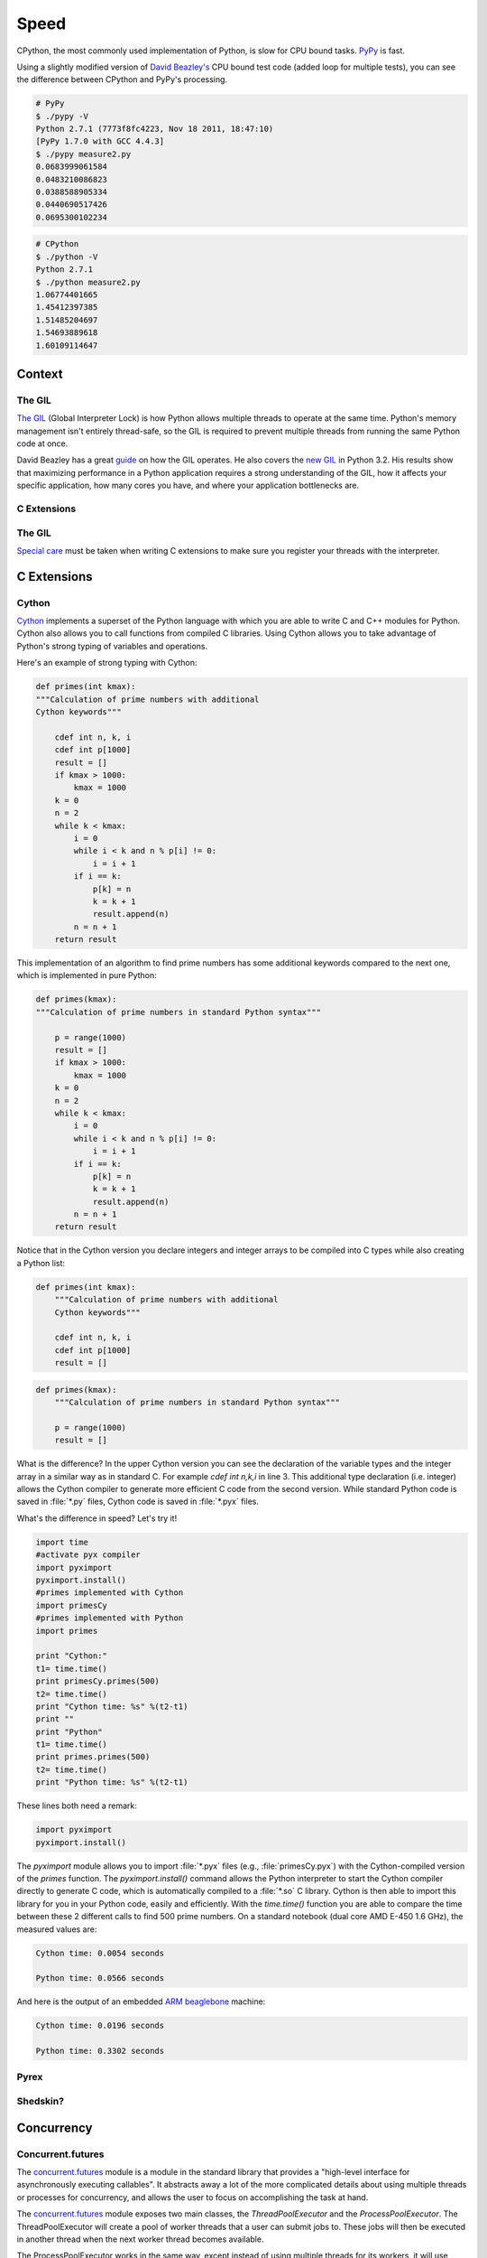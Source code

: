 
#####
Speed
#####

.. image:: /_static/photos/33175625804_e225b90f3e_k_d.jpg

CPython, the most commonly used implementation of Python, is slow for CPU bound
tasks. `PyPy`_ is fast.

Using a slightly modified version of `David Beazley's`_ CPU bound test code
(added loop for multiple tests), you can see the difference between CPython
and PyPy's processing.

.. code-block:: console

   # PyPy
   $ ./pypy -V
   Python 2.7.1 (7773f8fc4223, Nov 18 2011, 18:47:10)
   [PyPy 1.7.0 with GCC 4.4.3]
   $ ./pypy measure2.py
   0.0683999061584
   0.0483210086823
   0.0388588905334
   0.0440690517426
   0.0695300102234

.. code-block:: console

   # CPython
   $ ./python -V
   Python 2.7.1
   $ ./python measure2.py
   1.06774401665
   1.45412397385
   1.51485204697
   1.54693889618
   1.60109114647


*******
Context
*******


The GIL
-------

`The GIL`_ (Global Interpreter Lock) is how Python allows multiple threads to
operate at the same time. Python's memory management isn't entirely thread-safe,
so the GIL is required to prevent multiple threads from running the same
Python code at once.

David Beazley has a great `guide`_ on how the GIL operates. He also covers the
`new GIL`_ in Python 3.2. His results show that maximizing performance in a
Python application requires a strong understanding of the GIL, how it affects
your specific application, how many cores you have, and where your application
bottlenecks are.

C Extensions
------------


The GIL
-------

`Special care`_ must be taken when writing C extensions to make sure you
register your threads with the interpreter.


************
C Extensions
************


Cython
------

`Cython <http://cython.org/>`_ implements a superset of the Python language
with which you are able to write C and C++ modules for Python. Cython also
allows you to call functions from compiled C libraries. Using Cython allows
you to take advantage of Python's strong typing of variables and operations.

Here's an example of strong typing with Cython:

.. code-block:: cython

    def primes(int kmax):
    """Calculation of prime numbers with additional
    Cython keywords"""

        cdef int n, k, i
        cdef int p[1000]
        result = []
        if kmax > 1000:
            kmax = 1000
        k = 0
        n = 2
        while k < kmax:
            i = 0
            while i < k and n % p[i] != 0:
                i = i + 1
            if i == k:
                p[k] = n
                k = k + 1
                result.append(n)
            n = n + 1
        return result


This implementation of an algorithm to find prime numbers has some additional
keywords compared to the next one, which is implemented in pure Python:

.. code-block:: python

    def primes(kmax):
    """Calculation of prime numbers in standard Python syntax"""

        p = range(1000)
        result = []
        if kmax > 1000:
            kmax = 1000
        k = 0
        n = 2
        while k < kmax:
            i = 0
            while i < k and n % p[i] != 0:
                i = i + 1
            if i == k:
                p[k] = n
                k = k + 1
                result.append(n)
            n = n + 1
        return result

Notice that in the Cython version you declare integers and integer arrays
to be compiled into C types while also creating a Python list:


.. code-block:: cython

    def primes(int kmax):
        """Calculation of prime numbers with additional
        Cython keywords"""

        cdef int n, k, i
        cdef int p[1000]
        result = []


.. code-block:: python

    def primes(kmax):
        """Calculation of prime numbers in standard Python syntax"""

        p = range(1000)
        result = []

What is the difference? In the upper Cython version you can see the
declaration of the variable types and the integer array in a similar way as
in standard C. For example `cdef int n,k,i` in line 3. This additional type
declaration (i.e. integer) allows the Cython compiler to generate more
efficient C code from the second version. While standard Python code is saved
in :file:`*.py` files, Cython code is saved in :file:`*.pyx` files.

What's the difference in speed? Let's try it!

.. code-block:: python

	import time
	#activate pyx compiler
	import pyximport
	pyximport.install()
	#primes implemented with Cython
	import primesCy
	#primes implemented with Python
	import primes

	print "Cython:"
	t1= time.time()
	print primesCy.primes(500)
	t2= time.time()
	print "Cython time: %s" %(t2-t1)
	print ""
	print "Python"
	t1= time.time()
	print primes.primes(500)
	t2= time.time()
	print "Python time: %s" %(t2-t1)


These lines both need a remark:

.. code-block:: python

    import pyximport
    pyximport.install()


The `pyximport` module allows you to import :file:`*.pyx` files (e.g.,
:file:`primesCy.pyx`) with the Cython-compiled version of the `primes`
function. The `pyximport.install()` command allows the Python interpreter to
start the Cython compiler directly to generate C code, which is automatically
compiled to a :file:`*.so` C library. Cython is then able to import this
library for you in your Python code, easily and efficiently. With the
`time.time()` function you are able to compare the time between these 2
different calls to find 500 prime numbers. On a standard notebook (dual core
AMD E-450 1.6 GHz), the measured values are:

.. code-block:: console

    Cython time: 0.0054 seconds

    Python time: 0.0566 seconds


And here is the output of an embedded `ARM beaglebone <http://beagleboard.org/Products/BeagleBone>`_ machine:

.. code-block:: console

    Cython time: 0.0196 seconds

    Python time: 0.3302 seconds


Pyrex
-----


Shedskin?
---------


***********
Concurrency
***********


Concurrent.futures
------------------

The `concurrent.futures`_ module is a module in the standard library that
provides a "high-level interface for asynchronously executing callables". It
abstracts away a lot of the more complicated details about using multiple
threads or processes for concurrency, and allows the user to focus on
accomplishing the task at hand.

The `concurrent.futures`_ module exposes two main classes, the
`ThreadPoolExecutor` and the `ProcessPoolExecutor`. The ThreadPoolExecutor
will create a pool of worker threads that a user can submit jobs to. These jobs
will then be executed in another thread when the next worker thread becomes
available.

The ProcessPoolExecutor works in the same way, except instead of using multiple
threads for its workers, it will use multiple processes. This makes it possible
to side-step the GIL; however, because of the way things are passed to worker
processes, only picklable objects can be executed and returned.

Because of the way the GIL works, a good rule of thumb is to use a
ThreadPoolExecutor when the task being executed involves a lot of blocking
(i.e. making requests over the network) and to use a ProcessPoolExecutor
executor when the task is computationally expensive.

There are two main ways of executing things in parallel using the two
Executors. One way is with the `map(func, iterables)` method. This works
almost exactly like the builtin `map()` function, except it will execute
everything in parallel.

.. code-block:: python

    from concurrent.futures import ThreadPoolExecutor
    import requests

    def get_webpage(url):
        page = requests.get(url)
        return page

    pool = ThreadPoolExecutor(max_workers=5)

    my_urls = ['http://google.com/']*10  # Create a list of urls

    for page in pool.map(get_webpage, my_urls):
        # Do something with the result
        print(page.text)

For even more control, the `submit(func, *args, **kwargs)` method will schedule
a callable to be executed ( as `func(*args, **kwargs)`) and returns a `Future`_
object that represents the execution of the callable.

The Future object provides various methods that can be used to check on the
progress of the scheduled callable. These include:

cancel()
    Attempt to cancel the call.
cancelled()
    Return True if the call was successfully cancelled.
running()
    Return True if the call is currently being executed and cannot be
    cancelled.
done()
    Return True if the call was successfully cancelled or finished running.
result()
    Return the value returned by the call. Note that this call will block until
    the scheduled callable returns by default.
exception()
    Return the exception raised by the call. If no exception was raised then
    this returns None. Note that this will block just like `result()`.
add_done_callback(fn)
    Attach a callback function that will be executed (as `fn(future)`) when the
    scheduled callable returns.


.. code-block:: python

    from concurrent.futures import ProcessPoolExecutor, as_completed

    def is_prime(n):
        if n % 2 == 0:
            return n, False

        sqrt_n = int(n**0.5)
        for i in range(3, sqrt_n + 1, 2):
            if n % i == 0:
                return n, False
        return n, True

    PRIMES = [
        112272535095293,
        112582705942171,
        112272535095293,
        115280095190773,
        115797848077099,
        1099726899285419]

    futures = []
    with ProcessPoolExecutor(max_workers=4) as pool:
        # Schedule the ProcessPoolExecutor to check if a number is prime
        # and add the returned Future to our list of futures
        for p in PRIMES:
            fut = pool.submit(is_prime, p)
            futures.append(fut)

    # As the jobs are completed, print out the results
    for number, result in as_completed(futures):
        if result:
            print("{} is prime".format(number))
        else:
            print("{} is not prime".format(number))

The `concurrent.futures`_ module contains two helper functions for working with
Futures. The `as_completed(futures)` function returns an iterator over the list
of futures, yielding the futures as they complete.

The `wait(futures)` function will simply block until all futures in the list of
futures provided have completed.

For more information, on using the `concurrent.futures`_ module, consult the
official documentation.

threading
---------

The standard library comes with a `threading`_ module that allows a user to
work with multiple threads manually.

Running a function in another thread is as simple as passing a callable and
its arguments to `Thread`'s constructor and then calling `start()`:

.. code-block:: python

    from threading import Thread
    import requests

    def get_webpage(url):
        page = requests.get(url)
        return page

    some_thread = Thread(get_webpage, 'http://google.com/')
    some_thread.start()

To wait until the thread has terminated, call `join()`:

.. code-block:: python

    some_thread.join()

After calling `join()`, it is always a good idea to check whether the thread is
still alive (because the join call timed out):

.. code-block:: python

    if some_thread.is_alive():
        print("join() must have timed out.")
    else:
        print("Our thread has terminated.")

Because multiple threads have access to the same section of memory, sometimes
there might be situations where two or more threads are trying to write to the
same resource at the same time or where the output is dependent on the sequence
or timing of certain events. This is called a `data race`_ or race condition.
When this happens, the output will be garbled or you may encounter problems
which are difficult to debug. A good example is this `Stack Overflow post`_.

The way this can be avoided is by using a `Lock`_ that each thread needs to
acquire before writing to a shared resource. Locks can be acquired and released
through either the contextmanager protocol (`with` statement), or by using
`acquire()` and `release()` directly. Here is a (rather contrived) example:


.. code-block:: python

    from threading import Lock, Thread

    file_lock = Lock()

    def log(msg):
        with file_lock:
            open('website_changes.log', 'w') as f:
                f.write(changes)

    def monitor_website(some_website):
        """
        Monitor a website and then if there are any changes,
        log them to disk.
        """
        while True:
            changes = check_for_changes(some_website)
            if changes:
                log(changes)

    websites = ['http://google.com/', ... ]
    for website in websites:
        t = Thread(monitor_website, website)
        t.start()

Here, we have a bunch of threads checking for changes on a list of sites and
whenever there are any changes, they attempt to write those changes to a file
by calling `log(changes)`. When `log()` is called, it will wait to acquire
the lock with `with file_lock:`. This ensures that at any one time, only one
thread is writing to the file.

Spawning Processes
------------------


Multiprocessing
---------------


.. _`PyPy`: http://pypy.org
.. _`The GIL`: http://wiki.python.org/moin/GlobalInterpreterLock
.. _`guide`: http://www.dabeaz.com/python/UnderstandingGIL.pdf
.. _`New GIL`: http://www.dabeaz.com/python/NewGIL.pdf
.. _`Special care`: http://docs.python.org/c-api/init.html#threads
.. _`David Beazley's`: http://www.dabeaz.com/GIL/gilvis/measure2.py
.. _`concurrent.futures`: https://docs.python.org/3/library/concurrent.futures.html
.. _`Future`: https://docs.python.org/3/library/concurrent.futures.html#concurrent.futures.Future
.. _`threading`: https://docs.python.org/3/library/threading.html
.. _`stackoverflow post`: http://stackoverflow.com/questions/26688424/python-threads-are-printing-at-the-same-time-messing-up-the-text-output
.. _`data race`: https://en.wikipedia.org/wiki/Race_condition
.. _`Lock`: https://docs.python.org/3/library/threading.html#lock-objects
